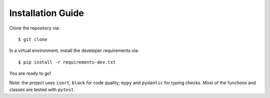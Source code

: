 Installation Guide
==================

Clone the repository via::

   $ git clone

In a virtual environment, install the developer requirements via::

   $ pip install -r requirements-dev.txt

You are ready to go!

Note: the project uses ``isort``, ``black`` for code quality; ``mypy`` and ``pydantic``
for typing checks. Most of the functions and classes are tested with ``pytest``.